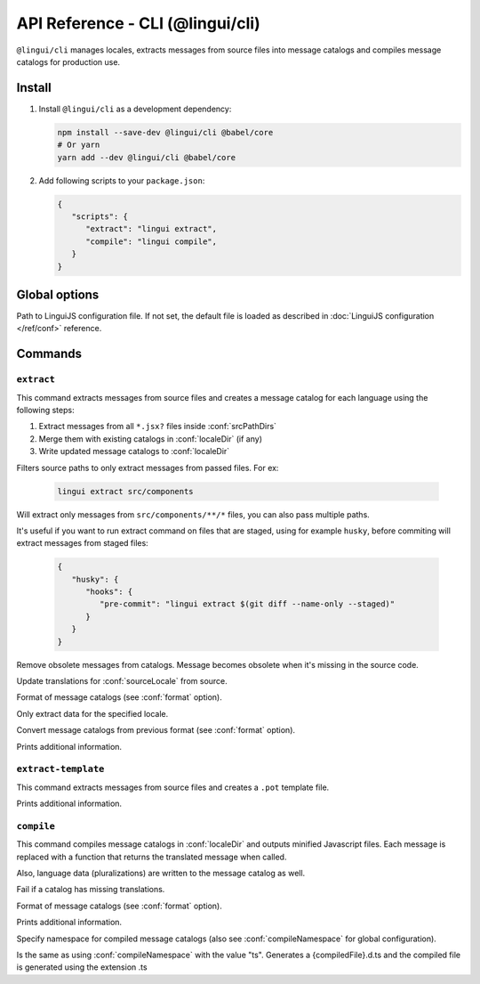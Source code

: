 .. _ref-cli:

*********************************
API Reference - CLI (@lingui/cli)
*********************************

``@lingui/cli`` manages locales, extracts messages from source files into
message catalogs and compiles message catalogs for production use.


Install
=======

1. Install ``@lingui/cli`` as a development dependency:

   .. code-block:: shell

      npm install --save-dev @lingui/cli @babel/core
      # Or yarn
      yarn add --dev @lingui/cli @babel/core

2. Add following scripts to your ``package.json``:

   .. code-block:: json

      {
         "scripts": {
            "extract": "lingui extract",
            "compile": "lingui compile",
         }
      }

Global options
==============

.. lingui-cli-option:: --config <config>

Path to LinguiJS configuration file. If not set, the default file
is loaded as described in :doc:`LinguiJS configuration </ref/conf>` reference.

Commands
========

``extract``
-----------

.. lingui-cli:: extract [files...] [--clean] [--overwrite] [--format <format>] [--locale <locale>] [--convert-from <format>] [--verbose]

This command extracts messages from source files and creates a message catalog for
each language using the following steps:

1. Extract messages from all ``*.jsx?`` files inside :conf:`srcPathDirs`
2. Merge them with existing catalogs in :conf:`localeDir` (if any)
3. Write updated message catalogs to :conf:`localeDir`

.. lingui-cli-option:: [files...]

Filters source paths to only extract messages from passed files.
For ex:

   .. code-block:: shell

      lingui extract src/components

Will extract only messages from ``src/components/**/*`` files, you can also pass multiple paths.

It's useful if you want to run extract command on files that are staged, using for example ``husky``, before commiting will extract messages from staged files:

   .. code-block:: json

      {
         "husky": {
            "hooks": {
               "pre-commit": "lingui extract $(git diff --name-only --staged)"
            }
         }
      }

.. lingui-cli-option:: --clean

Remove obsolete messages from catalogs. Message becomes obsolete
when it's missing in the source code.

.. lingui-cli-option:: --overwrite

Update translations for :conf:`sourceLocale` from source.

.. lingui-cli-option:: --format <format>

Format of message catalogs (see :conf:`format` option).

.. lingui-cli-option:: --locale <locale>

Only extract data for the specified locale.

.. lingui-cli-option:: --convert-from <format>

Convert message catalogs from previous format (see :conf:`format` option).

.. lingui-cli-option:: --verbose

Prints additional information.

``extract-template``
--------------------

.. lingui-cli:: extract-template [--verbose]

This command extracts messages from source files and creates a ``.pot`` template file.

.. lingui-cli-option:: --verbose

Prints additional information.

``compile``
-----------

.. lingui-cli:: compile [--strict] [--format <format>] [--verbose] [--namespace <namespace>]

This command compiles message catalogs in :conf:`localeDir` and outputs
minified Javascript files. Each message is replaced with a function
that returns the translated message when called.

Also, language data (pluralizations) are written to the message catalog as well.

.. lingui-cli-option:: --strict

Fail if a catalog has missing translations.

.. lingui-cli-option:: --format <format>

Format of message catalogs (see :conf:`format` option).

.. lingui-cli-option:: --verbose

Prints additional information.

.. lingui-cli-option:: --namespace

Specify namespace for compiled message catalogs (also see :conf:`compileNamespace` for
global configuration).

.. lingui-cli-option:: --typescript

Is the same as using :conf:`compileNamespace` with the value "ts".
Generates a {compiledFile}.d.ts and the compiled file is generated using the extension .ts
